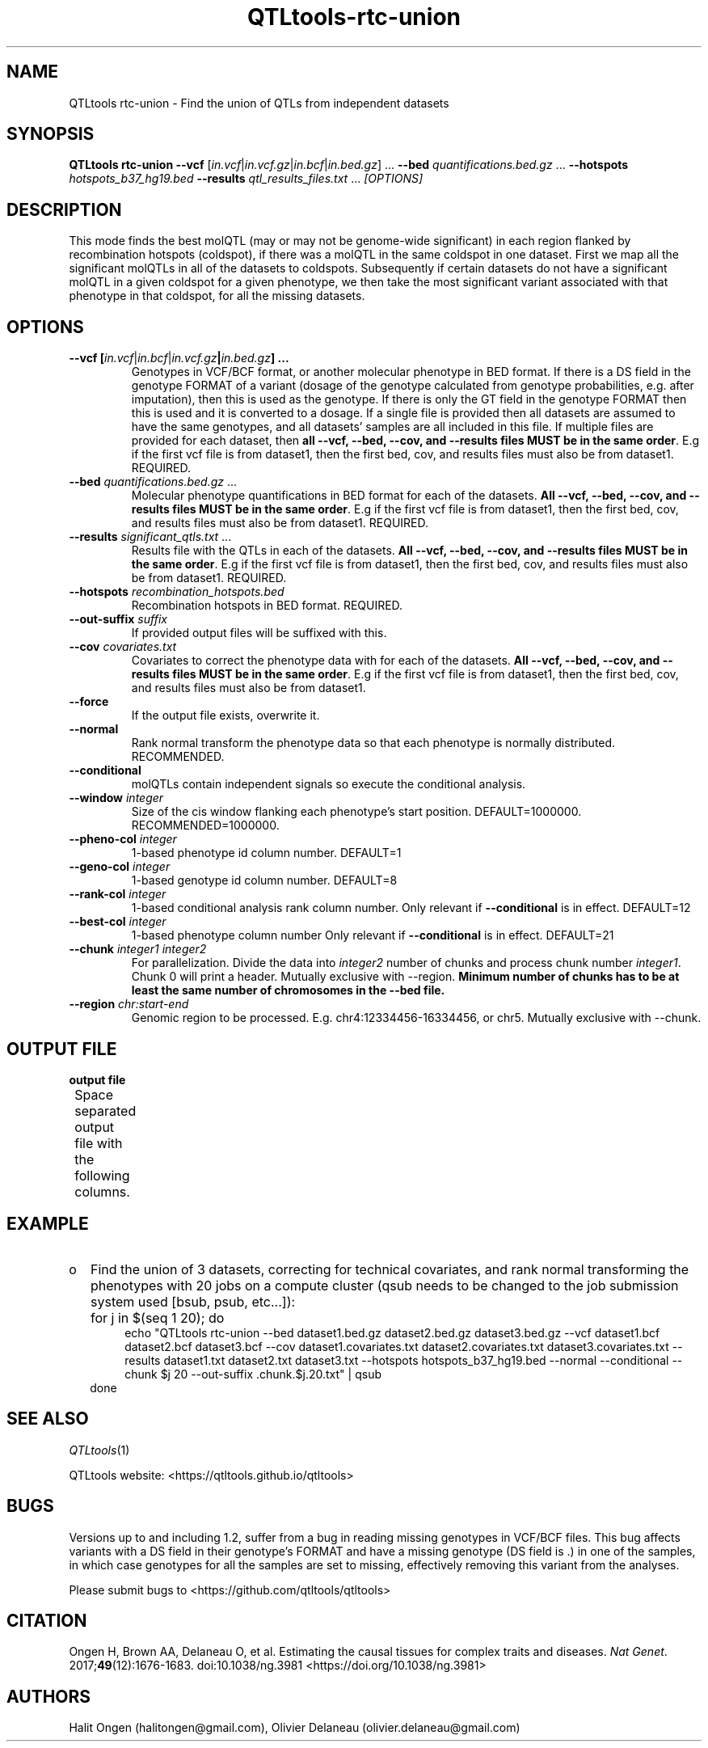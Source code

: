 .\" Manpage for QTLtools rtc.
.\" Contact halitongen@gmail.com to correct errors or typos.
.TH QTLtools-rtc-union 1 "06 May 2020" "QTLtools-v1.3" "Bioinformatics tools"
.SH NAME
QTLtools rtc-union \- Find the union of QTLs from independent datasets 
.SH SYNOPSIS
.B QTLtools rtc-union  \-\-vcf
[\fIin.vcf\fR|\fIin.vcf.gz\fR|\fIin.bcf\fR|\fIin.bed.gz\fR] ... 
.B \-\-bed
\fIquantifications.bed.gz\fR ...
.B \-\-hotspots
.IR hotspots_b37_hg19.bed
.B \-\-results
\fIqtl_results_files.txt\fR ...
.I [OPTIONS]
.SH DESCRIPTION
This mode finds the best molQTL (may or may not be genome-wide significant) in each region flanked by recombination hotspots (coldspot),  if there was a molQTL in the same coldspot in one dataset.
First we map all the significant molQTLs in all of the datasets to coldspots. Subsequently if certain datasets do not have a significant molQTL in a given coldspot for a given phenotype, we then take the most significant variant associated with that phenotype in that coldspot, for all the missing datasets.
.SH OPTIONS
.TP
.B \-\-vcf [\fIin.vcf\fR|\fIin.bcf\fR|\fIin.vcf.gz\fB|\fIin.bed.gz\fB] ...
Genotypes in VCF/BCF format, or another molecular phenotype in BED format.
If there is a DS field in the genotype FORMAT of a variant (dosage of the genotype calculated from genotype probabilities, e.g. after imputation), then this is used as the genotype.
If there is only the GT field in the genotype FORMAT then this is used and it is converted to a dosage.
If a single file is provided then all datasets are assumed to have the same genotypes, and all datasets' samples are all included in this file.
If multiple files are provided for each dataset, then \fBall \-\-vcf, \-\-bed, \-\-cov, and \-\-results files MUST be in the same order\fR.
E.g if the first vcf file is from dataset1, then the first bed, cov, and results files must also be from dataset1.
REQUIRED.
.TP
.B \-\-bed \fIquantifications.bed.gz\fR ...
Molecular phenotype quantifications in BED format for each of the datasets.
\fBAll \-\-vcf, \-\-bed, \-\-cov, and \-\-results files MUST be in the same order\fR.
E.g if the first vcf file is from dataset1, then the first bed, cov, and results files must also be from dataset1.
REQUIRED.
.TP
.B \-\-results \fIsignificant_qtls.txt\fR ...
Results file with the QTLs in each of the datasets.
\fBAll \-\-vcf, \-\-bed, \-\-cov, and \-\-results files MUST be in the same order\fR.
E.g if the first vcf file is from dataset1, then the first bed, cov, and results files must also be from dataset1.
REQUIRED.
.TP
.B \-\-hotspots \fIrecombination_hotspots.bed\fR
Recombination hotspots in BED format.
REQUIRED.
.TP
.B \-\-out-suffix \fIsuffix\fR
If provided output files will be suffixed with this.
.TP
.B \-\-cov \fIcovariates.txt\fR
Covariates to correct the phenotype data with for each of the datasets.
\fBAll \-\-vcf, \-\-bed, \-\-cov, and \-\-results files MUST be in the same order\fR.
E.g if the first vcf file is from dataset1, then the first bed, cov, and results files must also be from dataset1.
.TP
.B \-\-force
If the output file exists, overwrite it.
.TP
.B \-\-normal
Rank normal transform the phenotype data so that each phenotype is normally distributed.
RECOMMENDED.
.TP
.B \-\-conditional
molQTLs contain independent signals so execute the conditional analysis.
.TP
.B \-\-window \fIinteger\fR
Size of the cis window flanking each phenotype's start position.
DEFAULT=1000000. 
RECOMMENDED=1000000.
.TP
.B \-\-pheno\-col \fIinteger\fR
1-based phenotype id column number.
DEFAULT=1
.TP
.B \-\-geno\-col \fIinteger\fR
1-based genotype id column number.
DEFAULT=8
.TP
.B \-\-rank\-col \fIinteger\fR
1-based conditional analysis rank column number.
Only relevant if \fB\-\-conditional\fR is in effect.
DEFAULT=12
.TP
.B \-\-best\-col \fIinteger\fR
1-based phenotype column number
Only relevant if \fB\-\-conditional\fR is in effect.
DEFAULT=21 
.TP
.B \-\-chunk \fIinteger1\fR \fIinteger2\fR
For parallelization.
Divide the data into \fIinteger2\fR number of chunks and process chunk number \fIinteger1\fR.
Chunk 0 will print a header.
Mutually exclusive with \-\-region.
\fBMinimum number of chunks has to be at least the same number of chromosomes in the \-\-bed file.\fR
.TP
.B \-\-region \fIchr:start-end\fR
Genomic region to be processed.
E.g. chr4:12334456-16334456, or chr5.
Mutually exclusive with \-\-chunk.

.SH OUTPUT FILE
.TP 1
.B output file
Space separated output file with the following columns.
.TS
n lx .
1	T{
Column showing that this is a rtc-union result.
Always __UNION__ 
T}
2	T{
The phenotype ID
T}
3	T{
The genotype ID.
This can say __UNION_FILLER_MAX_INDEP__, __UNION_FILLER_MISS_GENO__, or __UNION_FILLER_MISS_PHENO__ which are fillers for missing cases in one of the datasets.
T}
4	T{
The rank of the best variant in this coldspot.
If this was discovered in the rtc-union run then this would be -1, and if there was already a significant variant in this coldspot then a different value.
T}
5	T{
Dummy field indicating that this is the best hit per rank
T}
6	T{
The p-value of the association.
Will be 0 if this was already significant in the dataset
T}
7	T{
The coldspot ID
T}
8	T{
The coldspot region
T}

.TE

.SH EXAMPLE
.IP o 2
Find the union of 3 datasets, correcting for technical covariates, and rank normal transforming the phenotypes with 20 jobs on a compute cluster (qsub needs to be changed to the job submission system used [bsub, psub, etc...]):
.IP "" 2
for j in $(seq 1 20); do
.sp 0
.in +4
echo "QTLtools rtc-union --bed dataset1.bed.gz dataset2.bed.gz dataset3.bed.gz  --vcf dataset1.bcf dataset2.bcf dataset3.bcf --cov dataset1.covariates.txt dataset2.covariates.txt dataset3.covariates.txt --results dataset1.txt dataset2.txt dataset3.txt --hotspots hotspots_b37_hg19.bed --normal --conditional --chunk $j 20 --out-suffix .chunk.$j.20.txt" | qsub
.sp 0
.in -4
done

.SH SEE ALSO
.IR QTLtools (1)
.\".IR QTLtools-bamstat (1),
.\".IR QTLtools-mbv (1),
.\".IR QTLtools-pca (1),
.\".IR QTLtools-correct (1),
.\".IR QTLtools-cis (1),
.\".IR QTLtools-trans (1),
.\".IR QTLtools-fenrich (1),
.\".IR QTLtools-fdensity (1),
.\".IR QTLtools-rtc (1),
.\".IR QTLtools-rtc-union (1),
.\".IR QTLtools-extract (1),
.\".IR QTLtools-quan (1),
.\".IR QTLtools-rep (1),
.\".IR QTLtools-gwas (1),
.PP
QTLtools website: <https://qtltools.github.io/qtltools>
.SH BUGS
Versions up to and including 1.2, suffer from a bug in reading missing genotypes in VCF/BCF files. 
This bug affects variants with a DS field in their genotype's FORMAT and have a missing genotype (DS field is .) in one of the samples, in which case genotypes for all the samples are set to missing, effectively removing this variant from the analyses.
.PP
Please submit bugs to <https://github.com/qtltools/qtltools>
.SH
CITATION
Ongen H, Brown AA, Delaneau O, et al. Estimating the causal tissues for complex traits and diseases. \fINat Genet\fR. 2017;\fB49\fR(12):1676-1683. doi:10.1038/ng.3981
<https://doi.org/10.1038/ng.3981>
.SH AUTHORS
Halit Ongen (halitongen@gmail.com), Olivier Delaneau (olivier.delaneau@gmail.com)

